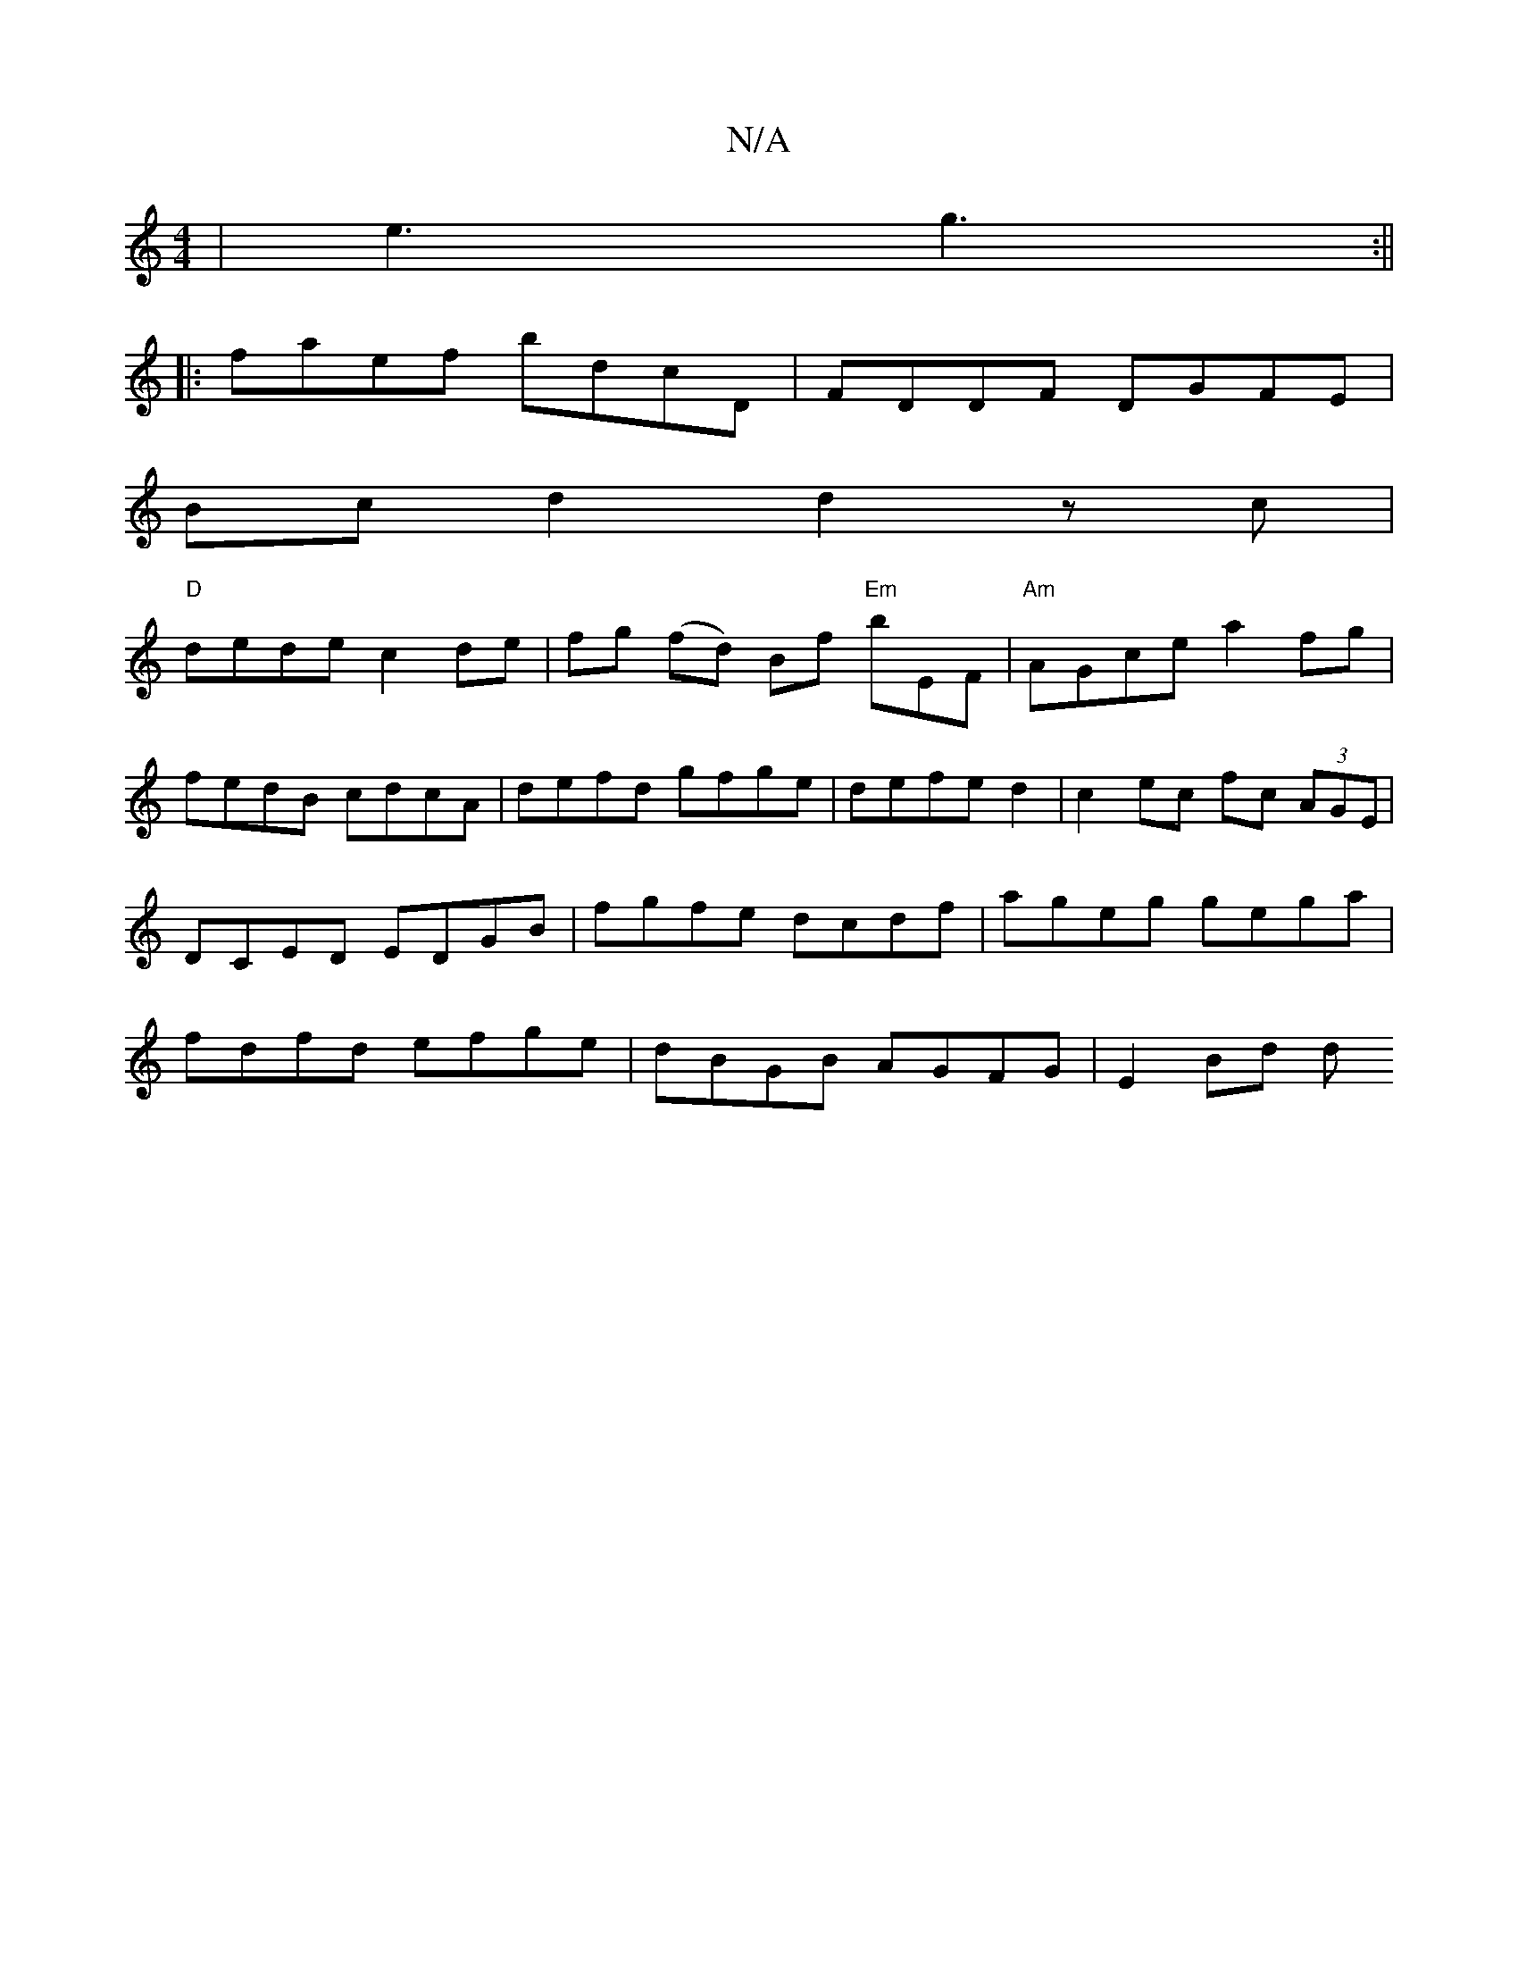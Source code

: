 X:1
T:N/A
M:4/4
R:N/A
K:Cmajor
| e3 g3 :||
|: faef bdcD | FDDF DGFE |
Bc d2 d2 zc|
"D"dede c2de|fg (fd) Bf "Em"b-EF|"Am"AGce a2fg|
fedB cdcA|defd gfge|defe d2|c2 ec fc (3AGE|DCED EDGB|fgfe dcdf|ageg gega|fdfd efge|dBGB AGFG|E2 Bd d